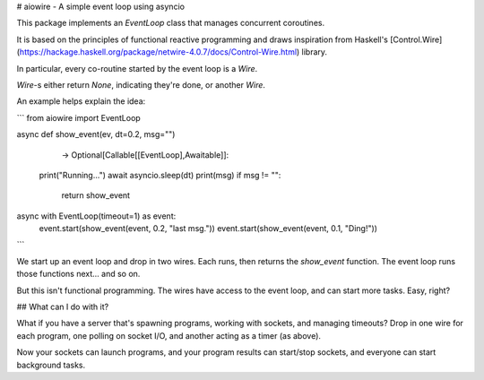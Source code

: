 # aiowire - A simple event loop using asyncio

This package implements an `EventLoop` class
that manages concurrent coroutines.

It is based on the principles of functional
reactive programming and draws inspiration
from Haskell's [Control.Wire](https://hackage.haskell.org/package/netwire-4.0.7/docs/Control-Wire.html) library.

In particular, every co-routine started by the
event loop is a `Wire`.

`Wire`-s either return `None`, indicating they're done,
or another `Wire`.

An example helps explain the idea:

```
from aiowire import EventLoop

async def show_event(ev, dt=0.2, msg="") \
                    -> Optional[Callable[[EventLoop],Awaitable]]:
    print("Running...")
    await asyncio.sleep(dt)
    print(msg)
    if msg != "":
        return show_event

async with EventLoop(timeout=1) as event:
    event.start(show_event(event, 0.2, "last msg."))
    event.start(show_event(event, 0.1, "Ding!"))

```

We start up an event loop and drop in two wires.
Each runs, then returns the `show_event` function.
The event loop runs those functions next... and so on.

But this isn't functional programming.  The wires
have access to the event loop, and can start more
tasks.  Easy, right?

## What can I do with it?

What if you have a server that's spawning programs,
working with sockets, and managing timeouts?  Drop
in one wire for each program, one polling on socket I/O,
and another acting as a timer (as above).

Now your sockets can launch programs, and your program
results can start/stop sockets, and everyone can start
background tasks.
